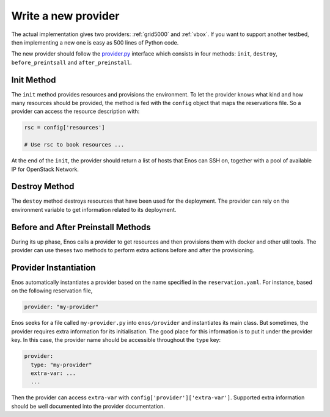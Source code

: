 .. _new-provider:

Write a new provider
====================

The actual implementation gives two providers: :ref:`grid5000` and
:ref:`vbox`. If you want to support another testbed, then implementing
a new one is easy as 500 lines of Python code.

The new provider should follow the `provider.py`_ interface which
consists in four methods: ``init``, ``destroy``, ``before_preintsall``
and ``after_preinstall``.

.. _provider.py: https://github.com/BeyondTheClouds/enos/blob/master/enos/provider/provider.py

Init Method
-----------

The ``init`` method provides resources and provisions the environment.
To let the provider knows what kind and how many resources should be
provided, the method is fed with the ``config`` object that maps the
reservations file. So a provider can access the resource description
with:

.. code-block:: python

   rsc = config['resources']

   # Use rsc to book resources ...

At the end of the ``init``, the provider should return a list of hosts
that Enos can SSH on, together with a pool of available IP for
OpenStack Network.

Destroy Method
--------------

The ``destoy`` method destroys resources that have been used for the
deployment. The provider can rely on the environment variable to get
information related to its deployment.

Before and After Preinstall Methods
-----------------------------------

During its up phase, Enos calls a provider to get resources and then
provisions them with docker and other util tools. The provider can use
theses two methods to perform extra actions before and after the
provisioning.

Provider Instantiation
----------------------

Enos automatically instantiates a provider based on the name specified
in the ``reservation.yaml``. For instance, based on the following
reservation file,

.. code-block:: yaml

   provider: "my-provider"

Enos seeks for a file called ``my-provider.py`` into ``enos/provider``
and instantiates its main class. But sometimes, the provider requires
extra information for its initialisation. The good place for this
information is to put it under the provider key. In this case, the
provider name should be accessible throughout the ``type`` key:

.. code-block:: yaml

   provider:
     type: "my-provider"
     extra-var: ...
     ...

Then the provider can access ``extra-var`` with
``config['provider']['extra-var']``. Supported extra information
should be well documented into the provider documentation.
